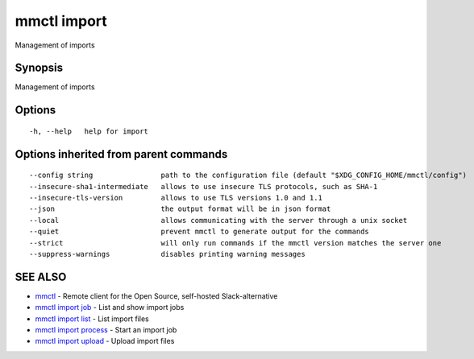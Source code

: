 .. _mmctl_import:

mmctl import
------------

Management of imports

Synopsis
~~~~~~~~


Management of imports

Options
~~~~~~~

::

  -h, --help   help for import

Options inherited from parent commands
~~~~~~~~~~~~~~~~~~~~~~~~~~~~~~~~~~~~~~

::

      --config string                path to the configuration file (default "$XDG_CONFIG_HOME/mmctl/config")
      --insecure-sha1-intermediate   allows to use insecure TLS protocols, such as SHA-1
      --insecure-tls-version         allows to use TLS versions 1.0 and 1.1
      --json                         the output format will be in json format
      --local                        allows communicating with the server through a unix socket
      --quiet                        prevent mmctl to generate output for the commands
      --strict                       will only run commands if the mmctl version matches the server one
      --suppress-warnings            disables printing warning messages

SEE ALSO
~~~~~~~~

* `mmctl <mmctl.rst>`_ 	 - Remote client for the Open Source, self-hosted Slack-alternative
* `mmctl import job <mmctl_import_job.rst>`_ 	 - List and show import jobs
* `mmctl import list <mmctl_import_list.rst>`_ 	 - List import files
* `mmctl import process <mmctl_import_process.rst>`_ 	 - Start an import job
* `mmctl import upload <mmctl_import_upload.rst>`_ 	 - Upload import files

